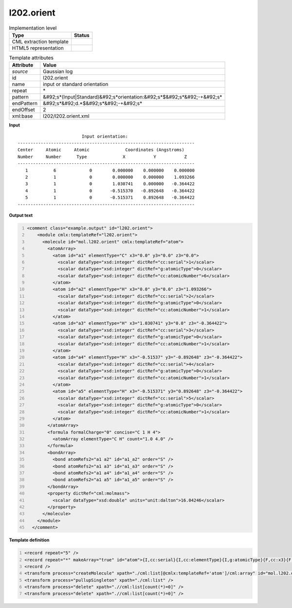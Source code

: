 .. _l202.orient-d3e18164:

l202.orient
===========

.. table:: Implementation level

   +----------------------------------------------------------------------------------------------------------------------------+----------------------------------------------------------------------------------------------------------------------------+
   | Type                                                                                                                       | Status                                                                                                                     |
   +============================================================================================================================+============================================================================================================================+
   | CML extraction template                                                                                                    | |image1|                                                                                                                   |
   +----------------------------------------------------------------------------------------------------------------------------+----------------------------------------------------------------------------------------------------------------------------+
   | HTML5 representation                                                                                                       | |image2|                                                                                                                   |
   +----------------------------------------------------------------------------------------------------------------------------+----------------------------------------------------------------------------------------------------------------------------+

.. table:: Template attributes

   +----------------------------------------------------------------------------------------------------------------------------+----------------------------------------------------------------------------------------------------------------------------+
   | Attribute                                                                                                                  | Value                                                                                                                      |
   +============================================================================================================================+============================================================================================================================+
   | *source*                                                                                                                   | Gaussian log                                                                                                               |
   +----------------------------------------------------------------------------------------------------------------------------+----------------------------------------------------------------------------------------------------------------------------+
   | id                                                                                                                         | l202.orient                                                                                                                |
   +----------------------------------------------------------------------------------------------------------------------------+----------------------------------------------------------------------------------------------------------------------------+
   | name                                                                                                                       | input or standard orientation                                                                                              |
   +----------------------------------------------------------------------------------------------------------------------------+----------------------------------------------------------------------------------------------------------------------------+
   | repeat                                                                                                                     | \*                                                                                                                         |
   +----------------------------------------------------------------------------------------------------------------------------+----------------------------------------------------------------------------------------------------------------------------+
   | pattern                                                                                                                    | &#92;s*(Input|Standard)&#92;s*orientation:&#92;s*$&#92;s*&#92;-+&#92;s\*                                                   |
   +----------------------------------------------------------------------------------------------------------------------------+----------------------------------------------------------------------------------------------------------------------------+
   | endPattern                                                                                                                 | &#92;s*&#92;d.*$&#92;s*&#92;-+&#92;s\*                                                                                     |
   +----------------------------------------------------------------------------------------------------------------------------+----------------------------------------------------------------------------------------------------------------------------+
   | endOffset                                                                                                                  | 2                                                                                                                          |
   +----------------------------------------------------------------------------------------------------------------------------+----------------------------------------------------------------------------------------------------------------------------+
   | xml:base                                                                                                                   | l202/l202.orient.xml                                                                                                       |
   +----------------------------------------------------------------------------------------------------------------------------+----------------------------------------------------------------------------------------------------------------------------+

.. container:: formalpara-title

   **Input**

::

                             Input orientation:                          
    ---------------------------------------------------------------------
    Center     Atomic     Atomic              Coordinates (Angstroms)
    Number     Number      Type              X           Y           Z
    ---------------------------------------------------------------------
       1          6             0        0.000000    0.000000    0.000000
       2          1             0        0.000000    0.000000    1.093266
       3          1             0        1.030741    0.000000   -0.364422
       4          1             0       -0.515370   -0.892648   -0.364422
       5          1             0       -0.515371    0.892648   -0.364422
    ---------------------------------------------------------------------
     

.. container:: formalpara-title

   **Output text**

.. code:: xml
   :number-lines:

   <comment class="example.output" id="l202.orient">
       <module cmlx:templateRef="l202.orient">
         <molecule id="mol.l202.orient" cmlx:templateRef="atom">
           <atomArray>
             <atom id="a1" elementType="C" x3="0.0" y3="0.0" z3="0.0">
               <scalar dataType="xsd:integer" dictRef="cc:serial">1</scalar>
               <scalar dataType="xsd:integer" dictRef="g:atomicType">0</scalar>
               <scalar dataType="xsd:integer" dictRef="cc:atomicNumber">6</scalar>
             </atom>
             <atom id="a2" elementType="H" x3="0.0" y3="0.0" z3="1.093266">
               <scalar dataType="xsd:integer" dictRef="cc:serial">2</scalar>
               <scalar dataType="xsd:integer" dictRef="g:atomicType">0</scalar>
               <scalar dataType="xsd:integer" dictRef="cc:atomicNumber">1</scalar>
             </atom>
             <atom id="a3" elementType="H" x3="1.030741" y3="0.0" z3="-0.364422">
               <scalar dataType="xsd:integer" dictRef="cc:serial">3</scalar>
               <scalar dataType="xsd:integer" dictRef="g:atomicType">0</scalar>
               <scalar dataType="xsd:integer" dictRef="cc:atomicNumber">1</scalar>
             </atom>
             <atom id="a4" elementType="H" x3="-0.51537" y3="-0.892648" z3="-0.364422">
               <scalar dataType="xsd:integer" dictRef="cc:serial">4</scalar>
               <scalar dataType="xsd:integer" dictRef="g:atomicType">0</scalar>
               <scalar dataType="xsd:integer" dictRef="cc:atomicNumber">1</scalar>
             </atom>
             <atom id="a5" elementType="H" x3="-0.515371" y3="0.892648" z3="-0.364422">
               <scalar dataType="xsd:integer" dictRef="cc:serial">5</scalar>
               <scalar dataType="xsd:integer" dictRef="g:atomicType">0</scalar>
               <scalar dataType="xsd:integer" dictRef="cc:atomicNumber">1</scalar>
             </atom>
           </atomArray>
           <formula formalCharge="0" concise="C 1 H 4">
             <atomArray elementType="C H" count="1.0 4.0" />
           </formula>
           <bondArray>
             <bond atomRefs2="a1 a2" id="a1_a2" order="S" />
             <bond atomRefs2="a1 a3" id="a1_a3" order="S" />
             <bond atomRefs2="a1 a4" id="a1_a4" order="S" />
             <bond atomRefs2="a1 a5" id="a1_a5" order="S" />
           </bondArray>
           <property dictRef="cml:molmass">
             <scalar dataType="xsd:double" units="unit:dalton">16.04246</scalar>
           </property>
         </molecule>
       </module>
     </comment>

.. container:: formalpara-title

   **Template definition**

.. code:: xml
   :number-lines:

   <record repeat="5" />
   <record repeat="*" makeArray="true" id="atom">{I,cc:serial}{I,cc:elementType}{I,g:atomicType}{F,cc:x3}{F,cc:y3}{F,cc:z3}</record>
   <record />
   <transform process="createMolecule" xpath="./cml:list[@cmlx:templateRef='atom']/cml:array" id="mol.l202.orient" />
   <transform process="pullupSingleton" xpath="./cml:list" />
   <transform process="delete" xpath=".//cml:list[count(*)=0]" />
   <transform process="delete" xpath=".//cml:list[count(*)=0]" />

.. |image1| image:: ../../imgs/Total.png
.. |image2| image:: ../../imgs/None.png

